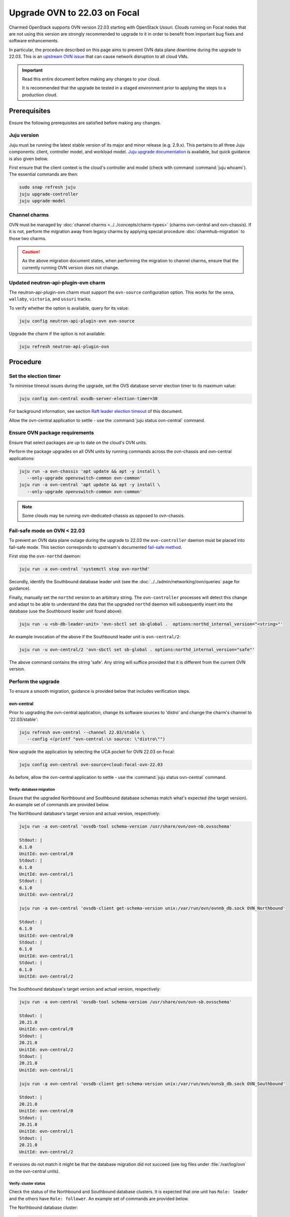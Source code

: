 =============================
Upgrade OVN to 22.03 on Focal
=============================

Charmed OpenStack supports OVN version 22.03 starting with OpenStack Ussuri.
Clouds running on Focal nodes that are not using this version are strongly
recommended to upgrade to it in order to benefit from important bug fixes and
software enhancements.

In particular, the procedure described on this page aims to prevent OVN data
plane downtime during the upgrade to 22.03. This is an `upstream OVN issue`_
that can cause network disruption to all cloud VMs.

.. important::

   Read this entire document before making any changes to your cloud.

   It is recommended that the upgrade be tested in a staged environment prior
   to applying the steps to a production cloud.

Prerequisites
-------------

Ensure the following prerequisites are satisfied before making any changes.

Juju version
~~~~~~~~~~~~

Juju must be running the latest stable version of its major and minor release
(e.g. 2.9.x). This pertains to all three Juju components: client, controller
model, and workload model. `Juju upgrade documentation`_ is available, but
quick guidance is also given below.

First ensure that the client context is the cloud's controller and model (check
with command :command:`juju whoami`). The essential commands are then:

.. code-block:: none

   sudo snap refresh juju
   juju upgrade-controller
   juju upgrade-model

Channel charms
~~~~~~~~~~~~~~

OVN must be managed by :doc:`channel charms <../../concepts/charm-types>`
(charms ovn-central and ovn-chassis). If it is not, perform the migration away
from legacy charms by applying special procedure :doc:`charmhub-migration` to
those two charms.

.. caution::

   As the above migration document states, when performing the migration to
   channel charms, ensure that the currently running OVN version does not
   change.

Updated neutron-api-plugin-ovn charm
~~~~~~~~~~~~~~~~~~~~~~~~~~~~~~~~~~~~

The neutron-api-plugin-ovn charm must support the ``ovn-source`` configuration
option. This works for the ``xena``, ``wallaby``, ``victoria``, and ``ussuri``
tracks.

To verify whether the option is available, query for its value:

.. code-block:: none

   juju config neutron-api-plugin-ovn ovn-source

Upgrade the charm if the option is not available:

.. code-block:: none

   juju refresh neutron-api-plugin-ovn

Procedure
---------

Set the election timer
~~~~~~~~~~~~~~~~~~~~~~

To minimise timeout issues during the upgrade, set the OVS database server
election timer to its maximum value:

.. code-block:: none

   juju config ovn-central ovsdb-server-election-timer=30

For background information, see section `Raft leader election timeout`_ of this
document.

Allow the ovn-central application to settle - use the :command:`juju status
ovn-central` command.

Ensure OVN package requirements
~~~~~~~~~~~~~~~~~~~~~~~~~~~~~~~

Ensure that select packages are up to date on the cloud's OVN units.

Perform the package upgrades on all OVN units by running commands across the
ovn-chassis and ovn-central applications:

.. code-block:: none

   juju run -a ovn-chassis 'apt update && apt -y install \
      --only-upgrade openvswitch-common ovn-common'
   juju run -a ovn-central 'apt update && apt -y install \
      --only-upgrade openvswitch-common ovn-common'

.. note::

   Some clouds may be running ovn-dedicated-chassis as opposed to ovn-chassis.

Fail-safe mode on OVN < 22.03
~~~~~~~~~~~~~~~~~~~~~~~~~~~~~

To prevent an OVN data plane outage during the upgrade to 22.03 the
``ovn-controller`` daemon must be placed into fail-safe mode. This section
corresponds to upstream's documented `fail-safe method`_.

First stop the ``ovn-northd`` daemon:

.. code-block:: none

   juju run -a ovn-central 'systemctl stop ovn-northd'

Secondly, identify the Southbound database leader unit (see the
:doc:`../../admin/networking/ovn/queries` page for guidance).

Finally, manually set the ``northd`` version to an arbitrary string. The
``ovn-controller`` processes will detect this change and adapt to be able to
understand the data that the upgraded ``northd`` daemon will subsequently
insert into the database (use the Southbound leader unit found above):

.. code-block:: none

   juju run -u <sb-db-leader-unit> 'ovn-sbctl set sb-global .  options:northd_internal_version="<string>"'

An example invocation of the above if the Southbound leader unit is
``ovn-central/2``:

.. code-block:: none

   juju run -u ovn-central/2 'ovn-sbctl set sb-global . options:northd_internal_version="safe"'

The above command contains the string 'safe'. Any string will suffice provided
that it is different from the current OVN version.

Perform the upgrade
~~~~~~~~~~~~~~~~~~~

To ensure a smooth migration, guidance is provided below that includes
verification steps.

ovn-central
^^^^^^^^^^^

Prior to upgrading the ovn-central application, change its software sources to
'distro' and change the charm's channel to '22.03/stable':

.. code-block:: none

   juju refresh ovn-central --channel 22.03/stable \
      --config <(printf "ovn-central:\n source: \"distro\"")

Now upgrade the application by selecting the UCA pocket for OVN 22.03 on Focal:

.. code-block:: none

   juju config ovn-central ovn-source=cloud:focal-ovn-22.03

As before, allow the ovn-central application to settle - use the :command:`juju
status ovn-central` command.

Verify: database migration
..........................

Ensure that the upgraded Northbound and Southbound database schemas match
what's expected (the target version). An example set of commands are provided
below.

The Northbound database's target version and actual version, respectively:

.. code-block:: none

   juju run -a ovn-central 'ovsdb-tool schema-version /usr/share/ovn/ovn-nb.ovsschema'

   Stdout: |
   6.1.0
   UnitId: ovn-central/0
   Stdout: |
   6.1.0
   UnitId: ovn-central/1
   Stdout: |
   6.1.0
   UnitId: ovn-central/2

   juju run -a ovn-central 'ovsdb-client get-schema-version unix:/var/run/ovn/ovnnb_db.sock OVN_Northbound'

   Stdout: |
   6.1.0
   UnitId: ovn-central/0
   Stdout: |
   6.1.0
   UnitId: ovn-central/1
   Stdout: |
   6.1.0
   UnitId: ovn-central/2

The Southbound database's target version and actual version, respectively:

.. code-block:: none

   juju run -a ovn-central 'ovsdb-tool schema-version /usr/share/ovn/ovn-sb.ovsschema'

   Stdout: |
   20.21.0
   UnitId: ovn-central/0
   Stdout: |
   20.21.0
   UnitId: ovn-central/2
   Stdout: |
   20.21.0
   UnitId: ovn-central/1

   juju run -a ovn-central 'ovsdb-client get-schema-version unix:/var/run/ovn/ovnsb_db.sock OVN_Southbound'

   Stdout: |
   20.21.0
   UnitId: ovn-central/0
   Stdout: |
   20.21.0
   UnitId: ovn-central/1
   Stdout: |
   20.21.0
   UnitId: ovn-central/2

If versions do not match it might be that the database migration did not
succeed (see log files under :file:`/var/log/ovn` on the ovn-central units).

Verify: cluster status
......................

Check the status of the Northbound and Southbound database clusters. It is
expected that one unit has ``Role: leader`` and the others have ``Role:
follower``. An example set of commands are provided below.

The Northbound database cluster:

.. code-block:: none

   juju run -a ovn-central 'ovs-appctl -t /var/run/ovn/ovnnb_db.ctl cluster/status OVN_Northbound' | egrep "Server ID|Role|Leader"

   Server ID: 2a92 (2a9226b6-7a57-411a-94ee-092aa6a19e40)
   Role: follower
   Leader: bc3a
   Server ID: adb2 (adb28a73-4e21-492c-81d0-f51adc6665a4)
   Role: follower
   Leader: bc3a
   Server ID: bc3a (bc3a26b1-14c0-4133-b2c3-d8f64e4b722d)
   Role: leader
   Leader: self

The Southbound database cluster:

.. code-block:: none

   juju run -a ovn-central 'ovs-appctl -t /var/run/ovn/ovnsb_db.ctl cluster/status OVN_Southbound' | egrep "Server ID|Role|Leader"

   Server ID: 8849 (8849b07b-cc32-47cf-8800-ed89fbc7db94)
   Role: follower
   Leader: fa7e
   Server ID: 50b7 (50b7f34e-b295-4329-8d29-47039f697365)
   Role: follower
   Leader: fa7e
   Server ID: fa7e (fa7e81bb-90e9-4c87-8ce4-cedcd54c6150)
   Role: leader
   Leader: self

ovn-chassis
^^^^^^^^^^^

To upgrade the ovn-chassis application, change the charm's channel to
'22.03/stable' and then select the UCA pocket for OVN 22.03 on Focal:

.. code-block:: console

   juju refresh ovn-chassis --channel 22.03/stable
   juju config ovn-chassis ovn-source=cloud:focal-ovn-22.03

Once ``ovn-chassis`` units settle in the ``active/idle`` state after the config
change, restart OVN Metadata agents with:

.. code-block:: console

   juju run -a ovn-chassis 'systemctl restart neutron-ovn-metadata-agent'


.. note::

   Restart of Neutron OVN metadata agents is especially important when
   upgrading from OVN versions lower than 20.09. These versions used table
   ``Chassis`` in SB database for chassis registration whereas newer versions
   use ``Chassis_Private``. Without the service restart, metadata agents will
   not re-register in the new database table and Neutron will not be able to
   detect these agents.

Neutron
^^^^^^^

To upgrade OVN packages used by neutron, configure the
``neutron-api-plugin-ovn`` charm to use the overlay repository that contains
the '22.03' release of OVN:

.. code-block:: none

   juju config neutron-api-plugin-ovn ovn-source="cloud:focal-ovn-22.03"


Verify: network agents
......................

Ensure that all network agents are "alive" and "up":

.. code-block:: none

   openstack network agent list

Sample output:

.. code-block:: console

   +---------------+----------------------+---------------+---------------+-------+-------+-------------------------------+
   | ID            | Agent Type           | Host          | Avail... Zone | Alive | State | Binary                        |
   +---------------+----------------------+---------------+---------------+-------+-------+-------------------------------+
   | xxxx-xxxx-... | OVN Controller agent | xxxx-xxxx-... |               | :-)   | UP    | ovn-controller                |
   | xxxx-xxxx-... | OVN Metadata agent   | xxxx-xxxx-... |               | :-)   | UP    | networking-ovn-metadata-agent |
   | xxxx-xxxx-... | OVN Controller agent | xxxx-xxxx-... |               | :-)   | UP    | ovn-controller                |
   | xxxx-xxxx-... | OVN Metadata agent   | xxxx-xxxx-... |               | :-)   | UP    | networking-ovn-metadata-agent |
   +---------------+----------------------+---------------+---------------+-------+-------+-------------------------------+

Other resources
---------------

Raft leader election timeout
~~~~~~~~~~~~~~~~~~~~~~~~~~~~

The Raft leader election timeout is a crucial factor in the upgrade. It is
governed by the ovn-central charm's `ovsdb-server-election-timer`_
configuration option, whose default value is '4' (seconds).

The amount of wall clock time a database (Northbound or Southbound) cluster
leader consumes during the upgrade process cannot exceed the election timer. If
this occurs, the database unit attempting the upgrade (schema conversion) will
be evicted from the cluster, thereby preventing its results from being stored.
This scenario will lead to an endless retry loop.

Conversion happens on startup of the DB services after package upgrades. To
prevent the aforementioned retry loop, the startup scripts have a `30 second
hardcoded timeout`_. Therefore:

#. the maximum effective value for the ``ovsdb-server-election-timer`` option
   is '30'
#. an alternative upgrade path would be needed if the conversion cannot
   succeed within that maximum

There is no template answer for what the value of the option should be.
External factors (e.g. server performance characteristics, load, database
size, number of records) all have a role to play.

See the upstream `mailing list thread`_ for a discussion on the topic. Issue
`LP #2013344`_ raises concerns about the option's default value being too
small.

.. LINKS
.. _fail-safe method: https://docs.ovn.org/en/latest/intro/install/ovn-upgrades.html#fail-safe-upgrade
.. _ovsdb-server-election-timer: https://charmhub.io/ovn-central/configure?channel=22.03/stable#ovsdb-server-election-timer
.. _mailing list thread: https://mail.openvswitch.org/pipermail/ovs-discuss/2023-March/052316.html
.. _upstream OVN issue: https://bugs.launchpad.net/charm-ovn-chassis/+bug/1940043
.. _30 second hardcoded timeout: https://github.com/openvswitch/ovs/blob/07c27226ee96a3715126c50e1dbf6d8a1886b305/utilities/ovs-lib.in#L492)
.. _Juju upgrade documentation: https://juju.is/docs/juju/upgrading

.. BUGS
.. _LP #2013344: https://bugs.launchpad.net/charm-ovn-central/+bug/2013344

